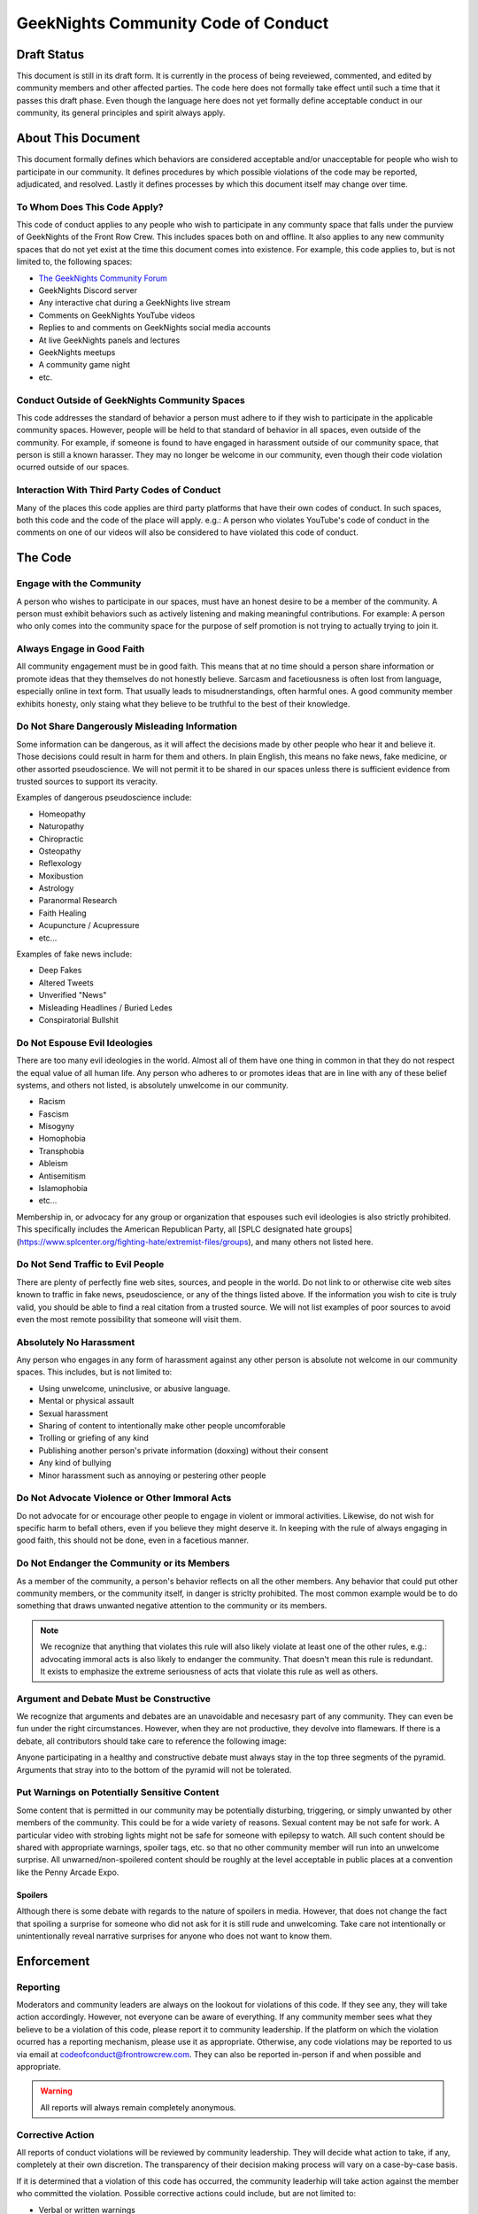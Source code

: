 ************************************
GeekNights Community Code of Conduct
************************************

Draft Status
############

This document is still in its draft form. It is currently in the process of being reveiewed, commented, and edited by community members and other affected parties. The code here does not formally take effect until such a time that it passes this draft phase. Even though the language here does not yet formally define acceptable conduct in our community, its general principles and spirit always apply.


About This Document
###################

This document formally defines which behaviors are considered acceptable and/or unacceptable for people who wish to participate in our community. It defines procedures by which possible violations of the code may be reported, adjudicated, and resolved. Lastly it defines processes by which this document itself may change over time.


To Whom Does This Code Apply?
*****************************

This code of conduct applies to any people who wish to participate in any communty space that falls under the purview of GeekNights of the Front Row Crew. This includes spaces both on and offline. It also applies to any new community spaces that do not yet exist at the time this document comes into existence. For example, this code applies to, but is not limited to, the following spaces:

* `The GeekNights Community Forum <https://community.frontrowcrew.com/>`_
* GeekNights Discord server
* Any interactive chat during a GeekNights live stream
* Comments on GeekNights YouTube videos
* Replies to and comments on GeekNights social media accounts
* At live GeekNights panels and lectures
* GeekNights meetups
* A community game night
* etc.

Conduct Outside of GeekNights Community Spaces
**********************************************

This code addresses the standard of behavior a person must adhere to if they wish to participate in the applicable community spaces. However, people will be held to that standard of behavior in all spaces, even outside of the community. For example, if someone is found to have engaged in harassment outside of our community space, that person is still a known harasser. They may no longer be welcome in our community, even though their code violation ocurred outside of our spaces.

Interaction With Third Party Codes of Conduct
*********************************************

Many of the places this code applies are third party platforms that have their own codes of conduct. In such spaces, both this code and the code of the place will apply. e.g.: A person who violates YouTube's code of conduct in the comments on one of our videos will also be considered to have violated this code of conduct.

The Code
########

Engage with the Community
*************************

A person who wishes to participate in our spaces, must have an honest desire to be a member of the community. A person must exhibit behaviors such as actively listening and making meaningful contributions. For example: A person who only comes into the community space for the purpose of self promotion is not trying to actually trying to join it. 

Always Engage in Good Faith
***************************

All community engagement must be in good faith. This means that at no time should a person share information or promote ideas that they themselves do not honestly believe. Sarcasm and facetiousness is often lost from language, especially online in text form. That usually leads to misudnerstandings, often harmful ones. A good community member exhibits honesty, only staing what they believe to be truthful to the best of their knowledge.

Do Not Share Dangerously Misleading Information
***********************************************

Some information can be dangerous, as it will affect the decisions made by other people who hear it and believe it. Those decisions could result in harm for them and others. In plain English, this means no fake news, fake medicine, or other assorted pseudoscience. We will not permit it to be shared in our spaces unless there is sufficient evidence from trusted sources to support its veracity. 

Examples of dangerous pseudoscience include:

* Homeopathy
* Naturopathy
* Chiropractic
* Osteopathy
* Reflexology
* Moxibustion
* Astrology
* Paranormal Research
* Faith Healing
* Acupuncture / Acupressure
* etc...

Examples of fake news include:

* Deep Fakes
* Altered Tweets
* Unverified "News" 
* Misleading Headlines / Buried Ledes
* Conspiratorial Bullshit

Do Not Espouse Evil Ideologies
******************************
There are too many evil ideologies in the world. Almost all of them have one thing in common in that they do not respect the equal value of all human life. Any person who adheres to or promotes ideas that are in line with any of these belief systems, and others not listed, is absolutely unwelcome in our community. 

* Racism
* Fascism
* Misogyny
* Homophobia
* Transphobia
* Ableism
* Antisemitism
* Islamophobia
* etc...

Membership in, or advocacy for any group or organization that espouses such evil ideologies is also strictly prohibited. This specifically includes the American Republican Party, all [SPLC designated hate groups](https://www.splcenter.org/fighting-hate/extremist-files/groups), and many others not listed here.


Do Not Send Traffic to Evil People
**********************************
There are plenty of perfectly fine web sites, sources, and people in the world. Do not link to or otherwise cite web sites known to traffic in fake news, pseudoscience, or any of the things listed above. If the information you wish to cite is truly valid, you should be able to find a real citation from a trusted source. We will not list examples of poor sources to avoid even the most remote possibility that someone will visit them.


Absolutely No Harassment
************************

Any person who engages in any form of harassment against any other person is absolute not welcome in our community spaces. This includes, but is not limited to:

* Using unwelcome, uninclusive, or abusive language.
* Mental or physical assault
* Sexual harassment
* Sharing of content to intentionally make other people uncomforable
* Trolling or griefing of any kind
* Publishing another person's private information (doxxing) without their consent
* Any kind of bullying
* Minor harassment such as annoying or pestering other people

Do Not Advocate Violence or Other Immoral Acts
**********************************************

Do not advocate for or encourage other people to engage in violent or immoral activities. Likewise, do not wish for specific harm to befall others, even if you believe they might deserve it. In keeping with the rule of always engaging in good faith, this should not be done, even in a facetious manner. 

Do Not Endanger the Community or its Members
********************************************

As a member of the community, a person's behavior reflects on all the other members. Any behavior that could put other community members, or the community itself, in danger is striclty prohibited. The most common example would be to do something that draws unwanted negative attention to the community or its members. 

.. note::  We recognize that anything that violates this rule will also likely violate at least one of the other rules, e.g.: advocating immoral acts is also likely to endanger the community. That doesn't mean this rule is redundant. It exists to emphasize the extreme seriousness of acts that violate this rule as well as others.

Argument and Debate Must be Constructive
****************************************

We recognize that arguments and debates are an unavoidable and necesasry part of any community. They can even be fun under the right circumstances. However, when they are not productive, they devolve into flamewars. If there is a debate, all contributors should take care to reference the following image:

.. image:: https://i.imgur.com/91pnuhY.png

Anyone participating in a healthy and constructive debate must always stay in the top three segments of the pyramid. Arguments that stray into to the bottom of the pyramid will not be tolerated.

Put Warnings on Potentially Sensitive Content
*************************************************

Some content that is permitted in our community may be potentially disturbing, triggering, or simply unwanted by other members of the community. This could be for a wide variety of reasons. Sexual content may be not safe for work. A particular video with strobing lights might not be safe for someone with epilepsy to watch. All such content should be shared with appropriate warnings, spoiler tags, etc. so that no other community member will run into an unwelcome surprise. All unwarned/non-spoilered content should be roughly at the level acceptable in public places at a convention like the Penny Arcade Expo.

Spoilers
========

Although there is some debate with regards to the nature of spoilers in media. However, that does not change the fact that spoiling a surprise for someone who did not ask for it is still rude and unwelcoming. Take care not intentionally or unintentionally reveal narrative surprises for anyone who does not want to know them.


Enforcement
###########

Reporting
*********

Moderators and community leaders are always on the lookout for violations of this code. If they see any, they will take action accordingly. However, not everyone can be aware of everything. If any community member sees what they believe to be a violation of this code, please report it to community leadership. If the platform on which the violation ocurred has a reporting mechanism, please use it as appropriate. Otherwise, any code violations may be reported to us via email at codeofconduct@frontrowcrew.com. They can also be reported in-person if and when possible and appropriate.

.. warning:: All reports will always remain completely anonymous. 

Corrective Action
*****************

All reports of conduct violations will be reviewed by community leadership. They will decide what action to take, if any, completely at their own discretion. The transparency of their decision making process will vary on a case-by-case basis. 

If it is determined that a violation of this code has occurred, the community leaderhip will take action against the member who committed the violation. Possible corrective actions could include, but are not limited to:

* Verbal or written warnings
* Removal of offending content from relevant platforms
* Temporarily or permanantly banning members from community participation on one or more platforms
* Temporary or permanent restrictions on community activities.

A Living Document
#################

This code of conduct is a living document. It may be modified by community leadership at any point in time. Community members are always encouraged to make suggestions for how to improve this code. Suggestions should be emailed to codeofconduct@frontrowcrew.com. 
